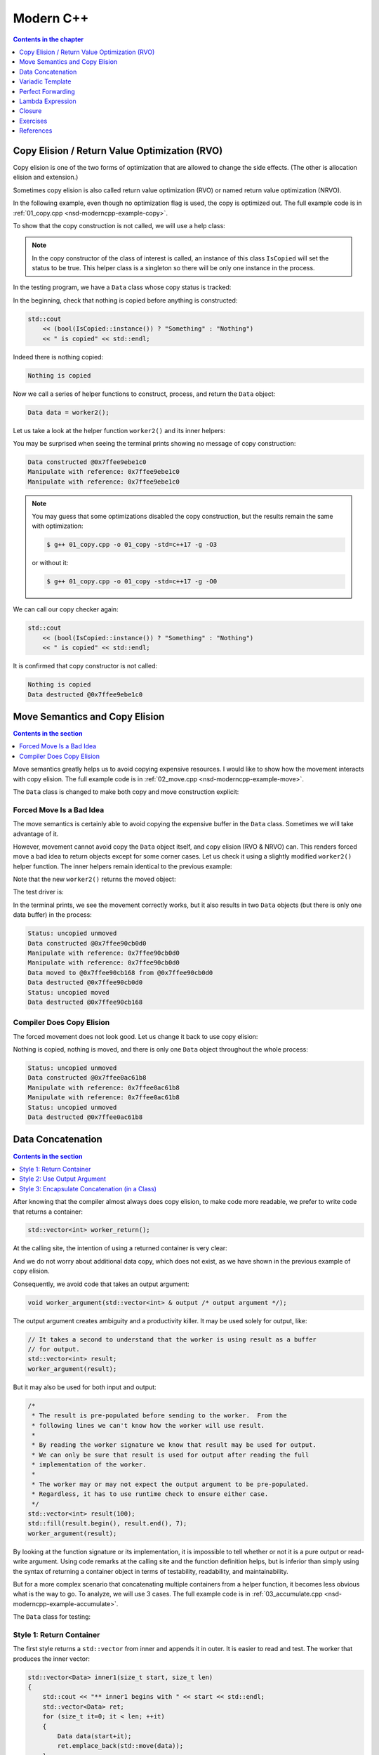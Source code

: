 ==========
Modern C++
==========

.. contents:: Contents in the chapter
  :local:
  :depth: 1

Copy Elision / Return Value Optimization (RVO)
==============================================

.. contents:: Contents in the section
  :local:
  :depth: 1

Copy elision is one of the two forms of optimization that are allowed to change
the side effects.  (The other is allocation elision and extension.)

Sometimes copy elision is also called return value optimization (RVO) or named
return value optimization (NRVO).

In the following example, even though no optimization flag is used, the copy is
optimized out.  The full example code is in :ref:`01_copy.cpp
<nsd-moderncpp-example-copy>`.

To show that the copy construction is not called, we will use a help class:

.. code-block:: cpp
  :linenos:

  class IsCopied
  {
  public:
      static IsCopied & instance()
      {
          // This is a singleton.
          static IsCopied inst;
          return inst;
      }

      IsCopied & void on() { m_status = true; return *this; }
      operator bool() const { return m_status; }
      ~IsCopied() = default;

  private:
      IsCopied() : m_status(false) {}
      IsCopied(IsCopied const & ) = delete;
      IsCopied(IsCopied       &&) = delete;
      IsCopied & operator=(IsCopied const & ) = delete;
      IsCopied & operator=(IsCopied       &&) = delete;
      bool m_status;
  };

.. note::

  In the copy constructor of the class of interest is called, an instance of
  this class ``IsCopied`` will set the status to be true.  This helper class is
  a singleton so there will be only one instance in the process.

In the testing program, we have a ``Data`` class whose copy status is tracked:

.. code-block:: cpp
  :linenos:

  class Data
  {
  public:
      constexpr const static size_t NELEM = 1024*8;
      Data()
      {
          std::cout << "Data constructed @" << this << std::endl;
      }
      Data(Data const & other)
      {
          copy_from(other);
          std::cout << "Data copied to @" << this << " from @" << &other << std::endl;
      }
      ~Data()
      {
          std::cout << "Data destructed @" << this << std::endl;
      }
  private:
      void copy_from(Data const & other)
      {
          for (size_t it=0; it < NELEM; ++it)
          {
              m_buffer[it] = other.m_buffer[it];
          }
          // Mark copied.
          IsCopied::instance().on();
      }
      // A lot of data that we don't want to reconstruct.
      int m_buffer[NELEM];
  };

In the beginning, check that nothing is copied before anything is constructed:

.. code-block:: cpp

  std::cout
      << (bool(IsCopied::instance()) ? "Something" : "Nothing")
      << " is copied" << std::endl;

Indeed there is nothing copied:

.. code-block:: none

  Nothing is copied

Now we call a series of helper functions to construct, process, and return the
``Data`` object:

.. code-block:: cpp

  Data data = worker2();

Let us take a look at the helper function ``worker2()`` and its inner helpers:

.. code-block:: cpp
  :caption: Manipulation code.

  void manipulate_with_reference(Data & data, int value)
  {
      std::cout << "Manipulate with reference: " << &data << std::endl;

      for (size_t it=0; it < data.size(); ++it)
      {
          data[it] = value + it;
      }
      // In a real consumer function we will do much more meaningful operations.

      // However, we cannot destruct an object passed in with a reference.
  }

.. code-block:: cpp
  :caption: Inner helper function that construct ``Data``.

  Data worker1()
  {
      Data data;

      // Manipulate the Data object.
      manipulate_with_reference(data, 3);

      return data;
  }

.. code-block:: cpp
  :caption: Outer helper function that obtain ``Data`` from ``worker1()``.

  Data worker2()
  {
      Data data = worker1();

      // Manipulate the Data object, again.
      manipulate_with_reference(data, 8);

      return data;
  }

You may be surprised when seeing the terminal prints showing no message of copy
construction:

.. code-block:: none

  Data constructed @0x7ffee9ebe1c0
  Manipulate with reference: 0x7ffee9ebe1c0
  Manipulate with reference: 0x7ffee9ebe1c0

.. note::

  You may guess that some optimizations disabled the copy construction, but the
  results remain the same with optimization:

  .. code-block:: console

    $ g++ 01_copy.cpp -o 01_copy -std=c++17 -g -O3

  or without it:

  .. code-block:: console

    $ g++ 01_copy.cpp -o 01_copy -std=c++17 -g -O0

We can call our copy checker again:

.. code-block:: cpp

  std::cout
      << (bool(IsCopied::instance()) ? "Something" : "Nothing")
      << " is copied" << std::endl;

It is confirmed that copy constructor is not called:

.. code-block:: none

  Nothing is copied
  Data destructed @0x7ffee9ebe1c0

Move Semantics and Copy Elision
===============================

.. contents:: Contents in the section
  :local:
  :depth: 1

Move semantics greatly helps us to avoid copying expensive resources.  I would
like to show how the movement interacts with copy elision.  The full example
code is in :ref:`02_move.cpp <nsd-moderncpp-example-move>`.

The ``Data`` class is changed to make both copy and move construction explicit:

.. code-block:: cpp
  :linenos:

  class Data
  {

  public:

      constexpr const static size_t NELEM = 1024*8;

      Data()
      {
          m_buffer = new int[NELEM];
          std::cout << "Data constructed @" << this
                    << std::endl;
      }

      Data(Data const & other)
      {
          m_buffer = new int[NELEM];
          copy_from(other);
          std::cout << "Data copied to @" << this
                    << " from @" << &other << std::endl;
      }

      Data & operator=(Data const & other)
      {
          if (nullptr == m_buffer) { m_buffer = new int[NELEM]; }
          copy_from(other);
          std::cout << "Data copy assigned to @" << this
                    << " from @" << &other << std::endl;
          return *this;
      }

      Data(Data && other)
      {
          m_buffer = other.m_buffer;
          other.m_buffer = nullptr;
          std::cout << "Data moved to @" << this
                    << " from @" << &other << std::endl;
          Status::instance().set_moved();
      }

      Data & operator=(Data && other)
      {
          if (m_buffer) { delete[] m_buffer; }
          m_buffer = other.m_buffer;
          other.m_buffer = nullptr;
          std::cout << "Data move assigned to @" << this
                    << " from @" << &other << std::endl;
          Status::instance().set_moved();
          return *this;
      }

      ~Data()
      {
          if (m_buffer) { delete[] m_buffer; }
          std::cout << "Data destructed @" << this << std::endl;
      }
  };

Forced Move Is a Bad Idea
+++++++++++++++++++++++++

The move semantics is certainly able to avoid copying the expensive buffer in
the ``Data`` class.  Sometimes we will take advantage of it.

However, movement cannot avoid copy the ``Data`` object itself, and copy
elision (RVO & NRVO) can.  This renders forced move a bad idea to return
objects except for some corner cases.  Let us check it using a slightly
modified ``worker2()`` helper function.  The inner helpers remain identical to
the previous example:

.. code-block:: cpp
  :caption: Manipulation code.

  void manipulate_with_reference(Data & data, int value)
  {
      std::cout << "Manipulate with reference: " << &data << std::endl;

      for (size_t it=0; it < data.size(); ++it)
      {
          data[it] = value + it;
      }
      // In a real consumer function we will do much more meaningful operations.

      // However, we cannot destruct an object passed in with a reference.
  }

.. code-block:: cpp
  :caption: Inner helper function that construct ``Data``.

  Data worker1()
  {
      Data data;

      // Manipulate the Data object.
      manipulate_with_reference(data, 3);

      return data;
  }

Note that the new ``worker2()`` returns the moved object:

.. code-block:: cpp
  :caption: The outer helper function that returns a moved object.
  :emphasize-lines: 9

  Data worker2()
  {
      Data data = worker1();

      // Manipulate the Data object, again.
      manipulate_with_reference(data, 8);

      // Explicit move semantics destroys copy elision.
      return std::move(data);
  }

The test driver is:

.. code-block:: cpp
  :caption: Run with the move operations.

  std::cout
      << "Status:"
      << (bool(Status::instance().is_copied()) ? " copied" : " uncopied")
      << (bool(Status::instance().is_moved()) ? " moved" : " unmoved")
      << std::endl;
  Data data = worker2();
  std::cout
      << "Status:"
      << (bool(Status::instance().is_copied()) ? " copied" : " uncopied")
      << (bool(Status::instance().is_moved()) ? " moved" : " unmoved")
      << std::endl;

In the terminal prints, we see the movement correctly works, but it also
results in two ``Data`` objects (but there is only one data buffer) in the
process:

.. code-block:: none

  Status: uncopied unmoved
  Data constructed @0x7ffee90cb0d0
  Manipulate with reference: 0x7ffee90cb0d0
  Manipulate with reference: 0x7ffee90cb0d0
  Data moved to @0x7ffee90cb168 from @0x7ffee90cb0d0
  Data destructed @0x7ffee90cb0d0
  Status: uncopied moved
  Data destructed @0x7ffee90cb168

Compiler Does Copy Elision
++++++++++++++++++++++++++

The forced movement does not look good.  Let us change it back to use copy elision:

.. code-block:: cpp
  :caption: The outer helper function that enables copy elision.

  Data worker2()
  {
      Data data = worker1();

      // Manipulate the Data object, again.
      manipulate_with_reference(data, 8);

      return data;
  }

Nothing is copied, nothing is moved, and there is only one ``Data`` object
throughout the whole process:

.. code-block:: none

  Status: uncopied unmoved
  Data constructed @0x7ffee0ac61b8
  Manipulate with reference: 0x7ffee0ac61b8
  Manipulate with reference: 0x7ffee0ac61b8
  Status: uncopied unmoved
  Data destructed @0x7ffee0ac61b8

Data Concatenation
==================

.. contents:: Contents in the section
  :local:
  :depth: 1

After knowing that the compiler almost always does copy elision, to make code
more readable, we prefer to write code that returns a container:

.. code-block:: cpp

  std::vector<int> worker_return();

At the calling site, the intention of using a returned container is very clear:

.. code-block:: cpp
  :linenos:

  // It reads clearly that the worker produces new result.
  std::vector<int> result = worker_return();

And we do not worry about additional data copy, which does not exist, as we
have shown in the previous example of copy elision.

Consequently, we avoid code that takes an output argument:

.. code-block:: cpp

  void worker_argument(std::vector<int> & output /* output argument */);

The output argument creates ambiguity and a productivity killer.  It may be
used solely for output, like:

.. code-block:: cpp

  // It takes a second to understand that the worker is using result as a buffer
  // for output.
  std::vector<int> result;
  worker_argument(result);

But it may also be used for both input and output:

.. code-block:: cpp

  /*
   * The result is pre-populated before sending to the worker.  From the
   * following lines we can't know how the worker will use result.
   *
   * By reading the worker signature we know that result may be used for output.
   * We can only be sure that result is used for output after reading the full
   * implementation of the worker.
   *
   * The worker may or may not expect the output argument to be pre-populated.
   * Regardless, it has to use runtime check to ensure either case.
   */
  std::vector<int> result(100);
  std::fill(result.begin(), result.end(), 7);
  worker_argument(result);

By looking at the function signature or its implementation, it is impossible to
tell whether or not it is a pure output or read-write argument.  Using code
remarks at the calling site and the function definition helps, but is inferior
than simply using the syntax of returning a container object in terms of
testability, readability, and maintainability.

But for a more complex scenario that concatenating multiple containers from a
helper function, it becomes less obvious what is the way to go.  To analyze, we
will use 3 cases.  The full example code is in :ref:`03_accumulate.cpp
<nsd-moderncpp-example-accumulate>`.

The ``Data`` class for testing:

.. code-block:: cpp
  :linenos:

  class Data
  {

  public:

      constexpr const static size_t NELEM = 1024*8;

      Data(size_t serial)
        : m_serial(serial)
      {
          m_buffer = new int[NELEM];
          initialize();
          std::cout << "Data #" << m_serial << " constructed @" << this
                    << std::endl;
      }

      Data(Data const & other)
      {
          m_serial = other.m_serial;
          m_buffer = new int[NELEM];
          copy_from(other);
          std::cout << "Data #" << m_serial << " copied to @" << this
                    << " from @" << &other << std::endl;
      }

      Data & operator=(Data const & other)
      {
          m_serial = other.m_serial;
          if (nullptr == m_buffer) { m_buffer = new int[NELEM]; }
          copy_from(other);
          std::cout << "Data #" << m_serial << " copy assigned to @" << this
                    << " from @" << &other << std::endl;
          return *this;
      }

      Data(Data && other)
      {
          m_serial = other.m_serial;
          m_buffer = other.m_buffer;
          other.m_buffer = nullptr;
          std::cout << "Data #" << m_serial << " moved to @" << this
                    << " from @" << &other << std::endl;
      }

      Data & operator=(Data && other)
      {
          m_serial = other.m_serial;
          if (m_buffer) { delete[] m_buffer; }
          m_buffer = other.m_buffer;
          other.m_buffer = nullptr;
          std::cout << "Data #" << m_serial << " move assigned to @" << this
                    << " from @" << &other << std::endl;
          return *this;
      }

      ~Data()
      {
          if (m_buffer) { delete[] m_buffer; }
          std::cout << "Data #" << m_serial << " destructed @" << this
                    << std::endl;
      }

  };

Style 1: Return Container
+++++++++++++++++++++++++

The first style returns a ``std::vector`` from inner and appends it in outer.
It is easier to read and test.  The worker that produces the inner vector:

.. code-block:: cpp

  std::vector<Data> inner1(size_t start, size_t len)
  {
      std::cout << "** inner1 begins with " << start << std::endl;
      std::vector<Data> ret;
      for (size_t it=0; it < len; ++it)
      {
          Data data(start+it);
          ret.emplace_back(std::move(data));
      }
      return ret;
  }

The accumulating code calls the inner helper and builds the final vector
container:

.. code-block:: cpp
  :linenos:

  std::cout << "* outer1 begins" << std::endl;
  std::vector<Data> vec;
  for (size_t it=0; it < len; ++it)
  {
      std::cout << std::endl;
      std::cout << "* outer1 loop it=" << it << " begins" << std::endl;
      std::vector<Data> subvec = inner1(vec.size(), it+1);
      std::cout << "* outer1 obtained inner1 at " << vec.size() << std::endl;
      vec.insert(
          vec.end()
        , std::make_move_iterator(subvec.begin())
        , std::make_move_iterator(subvec.end())
      );
      std::cout << "* outer1 inserted subvec.size()=" << subvec.size() << std::endl;
  }
  std::cout << "* outer1 result.size() = " << vec.size() << std::endl << std::endl;

The execution results are:

.. code-block:: none
  :linenos:
  :emphasize-lines: 20,26,39,44-45,53-55

  * outer1 begins

  * outer1 loop it=0 begins
  ** inner1 begins with 0
  Data #0 constructed @0x7ffee4a620c8
  Data #0 moved to @0x7fe29d405ab0 from @0x7ffee4a620c8
  Data #0 destructed @0x7ffee4a620c8
  * outer1 obtained inner1 at 0
  Data #0 moved to @0x7fe29d405ac0 from @0x7fe29d405ab0
  * outer1 inserted subvec.size()=1
  Data #0 destructed @0x7fe29d405ab0

  * outer1 loop it=1 begins
  ** inner1 begins with 1
  Data #1 constructed @0x7ffee4a620c8
  Data #1 moved to @0x7fe29d405ab0 from @0x7ffee4a620c8
  Data #1 destructed @0x7ffee4a620c8
  Data #2 constructed @0x7ffee4a620c8
  Data #2 moved to @0x7fe29d405ae0 from @0x7ffee4a620c8
  Data #1 copied to @0x7fe29d405ad0 from @0x7fe29d405ab0
  Data #1 destructed @0x7fe29d405ab0
  Data #2 destructed @0x7ffee4a620c8
  * outer1 obtained inner1 at 1
  Data #1 moved to @0x7fe29d405b00 from @0x7fe29d405ad0
  Data #2 moved to @0x7fe29d405b10 from @0x7fe29d405ae0
  Data #0 copied to @0x7fe29d405af0 from @0x7fe29d405ac0
  Data #0 destructed @0x7fe29d405ac0
  * outer1 inserted subvec.size()=2
  Data #2 destructed @0x7fe29d405ae0
  Data #1 destructed @0x7fe29d405ad0

  * outer1 loop it=2 begins
  ** inner1 begins with 3
  Data #3 constructed @0x7ffee4a620c8
  Data #3 moved to @0x7fe29d504080 from @0x7ffee4a620c8
  Data #3 destructed @0x7ffee4a620c8
  Data #4 constructed @0x7ffee4a620c8
  Data #4 moved to @0x7fe29d5040a0 from @0x7ffee4a620c8
  Data #3 copied to @0x7fe29d504090 from @0x7fe29d504080
  Data #3 destructed @0x7fe29d504080
  Data #4 destructed @0x7ffee4a620c8
  Data #5 constructed @0x7ffee4a620c8
  Data #5 moved to @0x7fe29d5040d0 from @0x7ffee4a620c8
  Data #4 copied to @0x7fe29d5040c0 from @0x7fe29d5040a0
  Data #3 copied to @0x7fe29d5040b0 from @0x7fe29d504090
  Data #4 destructed @0x7fe29d5040a0
  Data #3 destructed @0x7fe29d504090
  Data #5 destructed @0x7ffee4a620c8
  * outer1 obtained inner1 at 3
  Data #3 moved to @0x7fe29d504120 from @0x7fe29d5040b0
  Data #4 moved to @0x7fe29d504130 from @0x7fe29d5040c0
  Data #5 moved to @0x7fe29d504140 from @0x7fe29d5040d0
  Data #2 copied to @0x7fe29d504110 from @0x7fe29d405b10
  Data #1 copied to @0x7fe29d504100 from @0x7fe29d405b00
  Data #0 copied to @0x7fe29d5040f0 from @0x7fe29d405af0
  Data #2 destructed @0x7fe29d405b10
  Data #1 destructed @0x7fe29d405b00
  Data #0 destructed @0x7fe29d405af0
  * outer1 inserted subvec.size()=3
  Data #5 destructed @0x7fe29d5040d0
  Data #4 destructed @0x7fe29d5040c0
  Data #3 destructed @0x7fe29d5040b0
  * outer1 result.size() = 6

  Data #5 destructed @0x7fe29d504140
  Data #4 destructed @0x7fe29d504130
  Data #3 destructed @0x7fe29d504120
  Data #2 destructed @0x7fe29d504110
  Data #1 destructed @0x7fe29d504100
  Data #0 destructed @0x7fe29d5040f0

``std::vector`` Resizing Requires ``noexcept`` Movement
-------------------------------------------------------

It is intriguing that we saw some copying in the highlighted lines above.
Didn't we have the move constructor defined for the ``Data`` class?  The reason
that the copy instead of the move constructor is called is that ``std::vector``
requires the element's move constructor to be ``noexcept`` when constructing
the elements during resizing.  We need to change the ``Data`` class
accordingly:

.. code-block:: cpp

  Data(Data && other) noexcept
  {
      m_serial = other.m_serial;
      m_buffer = other.m_buffer;
      other.m_buffer = nullptr;
      std::cout << "Data #" << m_serial << " moved to @" << this
                << " from @" << &other << std::endl;
  }

With the correction, the execution results become:

.. code-block:: console
  :linenos:
  :emphasize-lines: 20,26,39,44-45,53-55

  * outer1 begins

  * outer1 loop it=0 begins
  ** inner1 begins with 0
  Data #0 constructed @0x7ffee11510a8
  Data #0 moved to @0x7fcf16405ab0 from @0x7ffee11510a8
  Data #0 destructed @0x7ffee11510a8
  * outer1 obtained inner1 at 0
  Data #0 moved to @0x7fcf16405ac0 from @0x7fcf16405ab0
  * outer1 inserted subvec.size()=1
  Data #0 destructed @0x7fcf16405ab0

  * outer1 loop it=1 begins
  ** inner1 begins with 1
  Data #1 constructed @0x7ffee11510a8
  Data #1 moved to @0x7fcf16405ab0 from @0x7ffee11510a8
  Data #1 destructed @0x7ffee11510a8
  Data #2 constructed @0x7ffee11510a8
  Data #2 moved to @0x7fcf16405ae0 from @0x7ffee11510a8
  Data #1 moved to @0x7fcf16405ad0 from @0x7fcf16405ab0
  Data #1 destructed @0x7fcf16405ab0
  Data #2 destructed @0x7ffee11510a8
  * outer1 obtained inner1 at 1
  Data #1 moved to @0x7fcf16405b00 from @0x7fcf16405ad0
  Data #2 moved to @0x7fcf16405b10 from @0x7fcf16405ae0
  Data #0 moved to @0x7fcf16405af0 from @0x7fcf16405ac0
  Data #0 destructed @0x7fcf16405ac0
  * outer1 inserted subvec.size()=2
  Data #2 destructed @0x7fcf16405ae0
  Data #1 destructed @0x7fcf16405ad0

  * outer1 loop it=2 begins
  ** inner1 begins with 3
  Data #3 constructed @0x7ffee11510a8
  Data #3 moved to @0x7fcf16504080 from @0x7ffee11510a8
  Data #3 destructed @0x7ffee11510a8
  Data #4 constructed @0x7ffee11510a8
  Data #4 moved to @0x7fcf165040a0 from @0x7ffee11510a8
  Data #3 moved to @0x7fcf16504090 from @0x7fcf16504080
  Data #3 destructed @0x7fcf16504080
  Data #4 destructed @0x7ffee11510a8
  Data #5 constructed @0x7ffee11510a8
  Data #5 moved to @0x7fcf165040d0 from @0x7ffee11510a8
  Data #4 moved to @0x7fcf165040c0 from @0x7fcf165040a0
  Data #3 moved to @0x7fcf165040b0 from @0x7fcf16504090
  Data #4 destructed @0x7fcf165040a0
  Data #3 destructed @0x7fcf16504090
  Data #5 destructed @0x7ffee11510a8
  * outer1 obtained inner1 at 3
  Data #3 moved to @0x7fcf16504120 from @0x7fcf165040b0
  Data #4 moved to @0x7fcf16504130 from @0x7fcf165040c0
  Data #5 moved to @0x7fcf16504140 from @0x7fcf165040d0
  Data #2 moved to @0x7fcf16504110 from @0x7fcf16405b10
  Data #1 moved to @0x7fcf16504100 from @0x7fcf16405b00
  Data #0 moved to @0x7fcf165040f0 from @0x7fcf16405af0
  Data #2 destructed @0x7fcf16405b10
  Data #1 destructed @0x7fcf16405b00
  Data #0 destructed @0x7fcf16405af0
  * outer1 inserted subvec.size()=3
  Data #5 destructed @0x7fcf165040d0
  Data #4 destructed @0x7fcf165040c0
  Data #3 destructed @0x7fcf165040b0
  * outer1 result.size() = 6

  Data #5 destructed @0x7fcf16504140
  Data #4 destructed @0x7fcf16504130
  Data #3 destructed @0x7fcf16504120
  Data #2 destructed @0x7fcf16504110
  Data #1 destructed @0x7fcf16504100
  Data #0 destructed @0x7fcf165040f0

``std::vector`` now uses the move construction to replace the copy
construction.

Style 2: Use Output Argument
++++++++++++++++++++++++++++

The second style uses an output argument which is passed from outer to inner.
The inner worker:

.. code-block:: cpp
  :linenos:

  void inner2(size_t start, size_t len, std::vector<Data> & result /* for output */)
  {
      std::cout << "** inner2 begins with " << start << std::endl;
      for (size_t it=0; it < len; ++it)
      {
          Data data(start+it);
          result.emplace_back(std::move(data));
      }
  }

The accumulating code calls the inner helper and builds the final vector
container:

.. code-block:: cpp

  std::cout << "* outer2 begins" << std::endl;
  std::vector<Data> vec;
  for (size_t it=0; it < len; ++it)
  {
      std::cout << std::endl;
      std::cout << "* outer2 loop it=" << it << " begins" << std::endl;
      inner2(vec.size(), it+1, vec);
  }
  std::cout << "* outer2 result.size() = " << vec.size() << std::endl << std::endl;

There is no longer the intermediate vector and it saves quite a number of
movement.  The prize we pay is less testability.  The execution results are:

.. code-block:: console
  :linenos:

  * outer2 begins

  * outer2 loop it=0 begins
  ** inner2 begins with 0
  Data #0 constructed @0x7ffee68c60c8
  Data #0 moved to @0x7f898c405ab0 from @0x7ffee68c60c8
  Data #0 destructed @0x7ffee68c60c8

  * outer2 loop it=1 begins
  ** inner2 begins with 1
  Data #1 constructed @0x7ffee68c60c8
  Data #1 moved to @0x7f898c405ad0 from @0x7ffee68c60c8
  Data #0 moved to @0x7f898c405ac0 from @0x7f898c405ab0
  Data #0 destructed @0x7f898c405ab0
  Data #1 destructed @0x7ffee68c60c8
  Data #2 constructed @0x7ffee68c60c8
  Data #2 moved to @0x7f898c405b00 from @0x7ffee68c60c8
  Data #1 moved to @0x7f898c405af0 from @0x7f898c405ad0
  Data #0 moved to @0x7f898c405ae0 from @0x7f898c405ac0
  Data #1 destructed @0x7f898c405ad0
  Data #0 destructed @0x7f898c405ac0
  Data #2 destructed @0x7ffee68c60c8

  * outer2 loop it=2 begins
  ** inner2 begins with 3
  Data #3 constructed @0x7ffee68c60c8
  Data #3 moved to @0x7f898c405b10 from @0x7ffee68c60c8
  Data #3 destructed @0x7ffee68c60c8
  Data #4 constructed @0x7ffee68c60c8
  Data #4 moved to @0x7f898c405b60 from @0x7ffee68c60c8
  Data #3 moved to @0x7f898c405b50 from @0x7f898c405b10
  Data #2 moved to @0x7f898c405b40 from @0x7f898c405b00
  Data #1 moved to @0x7f898c405b30 from @0x7f898c405af0
  Data #0 moved to @0x7f898c405b20 from @0x7f898c405ae0
  Data #3 destructed @0x7f898c405b10
  Data #2 destructed @0x7f898c405b00
  Data #1 destructed @0x7f898c405af0
  Data #0 destructed @0x7f898c405ae0
  Data #4 destructed @0x7ffee68c60c8
  Data #5 constructed @0x7ffee68c60c8
  Data #5 moved to @0x7f898c405b70 from @0x7ffee68c60c8
  Data #5 destructed @0x7ffee68c60c8
  * outer2 result.size() = 6

  Data #5 destructed @0x7f898c405b70
  Data #4 destructed @0x7f898c405b60
  Data #3 destructed @0x7f898c405b50
  Data #2 destructed @0x7f898c405b40
  Data #1 destructed @0x7f898c405b30
  Data #0 destructed @0x7f898c405b20

The lines of prints reduce from 70 to 50, comparing with the first style.

Style 3: Encapsulate Concatenation (in a Class)
+++++++++++++++++++++++++++++++++++++++++++++++

The third style uses a class to take advantage of the first and second styles
and mitigate the drawbacks of them.

There is a public API ``Accumulator::outer()`` calling a private helper
function ``Accumulator::inner2()`` that takes an output argument.  In addition,
there is also a public helper function ``Accumulator::inner1()`` that wraps
around ``Accumulator::inner2`` and make it testable.

In the ``Accumulator::outer()`` function, we move one step further to
pre-calculate the number of elements to be populated in the result vector and
reserve the space.  Although it is possible to play the same trick with the
first and second styles, it is better to only do it with the third style.  The
``Accumulator`` class is an encapsulation.  Without the encapsulation, element
reserving may leak too much implementation detail and reduce maintainability.

.. code-block:: cpp
  :linenos:

  struct Accumulator
  {

  public:
      // This can be called if consumers want the sub-operation one by one, and
      // make the code more testable. But it isn't really used in the example.
      std::vector<Data> inner1(size_t start, size_t len)
      {
          std::cout << "** Accumulator::inner1 begins with " << start << std::endl;
          std::vector<Data> ret;
          ret.reserve(len);
          inner2(start, len, ret);
          return ret;
      }

  private:
      // Caller does not see this private helper that takes an output argument.
      void inner2(size_t start, size_t len, std::vector<Data> & ret)
      {
          std::cout << "** Accumulator::inner2 begins with " << start << std::endl;
          for (size_t it=0; it < len; ++it)
          {
              Data data(start+it);
              ret.emplace_back(std::move(data));
          }
      }

  public:
      // This is used when batch operation is in demand.
      void outer(size_t len)
      {
          std::cout << "* Accumulator::outer begins" << std::endl;
          result.reserve(len*(len+1)/2);
          for (size_t it=0; it < len; ++it)
          {
              std::cout << std::endl;
              std::cout << "* Accumulator::outer loop it=" << it
                        << " begins" << std::endl;
              // The output argument passed into the private helper is a private
              // member datum.
              inner2(result.size(), it+1, result);
          }
          std::cout << "* Accumulator::outer result.size() = "
                    << result.size() << std::endl << std::endl;
      }

  public:
      std::vector<Data> result;

  }; /* end struct Accumulator */

The execution results:

.. code-block:: console
  :linenos:

  * Accumulator::outer begins

  * Accumulator::outer loop it=0 begins
  ** Accumulator::inner2 begins with 0
  Data #0 constructed @0x7ffee47640a8
  Data #0 moved to @0x7fdb66c05ab0 from @0x7ffee47640a8
  Data #0 destructed @0x7ffee47640a8

  * Accumulator::outer loop it=1 begins
  ** Accumulator::inner2 begins with 1
  Data #1 constructed @0x7ffee47640a8
  Data #1 moved to @0x7fdb66c05ac0 from @0x7ffee47640a8
  Data #1 destructed @0x7ffee47640a8
  Data #2 constructed @0x7ffee47640a8
  Data #2 moved to @0x7fdb66c05ad0 from @0x7ffee47640a8
  Data #2 destructed @0x7ffee47640a8

  * Accumulator::outer loop it=2 begins
  ** Accumulator::inner2 begins with 3
  Data #3 constructed @0x7ffee47640a8
  Data #3 moved to @0x7fdb66c05ae0 from @0x7ffee47640a8
  Data #3 destructed @0x7ffee47640a8
  Data #4 constructed @0x7ffee47640a8
  Data #4 moved to @0x7fdb66c05af0 from @0x7ffee47640a8
  Data #4 destructed @0x7ffee47640a8
  Data #5 constructed @0x7ffee47640a8
  Data #5 moved to @0x7fdb66c05b00 from @0x7ffee47640a8
  Data #5 destructed @0x7ffee47640a8
  * Accumulator::outer result.size() = 6

  Data #5 destructed @0x7fdb66c05b00
  Data #4 destructed @0x7fdb66c05af0
  Data #3 destructed @0x7fdb66c05ae0
  Data #2 destructed @0x7fdb66c05ad0
  Data #1 destructed @0x7fdb66c05ac0
  Data #0 destructed @0x7fdb66c05ab0

Now the lines of terminal prints reduced to 36 lines, from 70 and 50.  We end
up with a (rather) optimized class library for data processing.

Variadic Template
=================

Variadic template allows us to capture any number of template arguments in a
function template.  Assuming we have 2 constructors for ``Data``:

.. code-block:: cpp
  :linenos:

  Data(size_t serial, ctor_passkey const &)
    : m_serial(serial)
  {
      m_buffer = new int[NELEM];
      initialize(0);
      std::cout << "Data #" << m_serial << " constructed @" << this
                << "(serial=" << m_serial << ")" << std::endl;
  }

  Data(size_t serial, int base, ctor_passkey const &)
    : m_serial(serial+base)
  {
      m_buffer = new int[NELEM];
      initialize(0);
      std::cout << "Data #" << m_serial << " constructed @" << this
                << "(serial=" << m_serial << ")"
                << "(base=" << base << ")" << std::endl;
  }

We will need two factories methods for them:

.. code-block:: cpp
  :linenos:

  static std::shared_ptr<Data> create(size_t serial)
  {
      return std::make_shared<Data>(serial, ctor_passkey());
  }

  static std::shared_ptr<Data> create(size_t serial, int base)
  {
      return std::make_shared<Data>(serial, int, ctor_passkey());
  }

It's tedious to add the corresponding factory functions, although it is not too
much an issue, since the compiler will complain.  Let's assume we forgot the
add the second factory overload and see what may happen.

.. admonition:: Execution Results

  :download:`code/04_template/01_factory.cpp`

  .. code-block:: console
    :caption: Build ``01_factory.cpp`` and show the missing factory method

    $ g++ 01_factory.cpp -o 01_factory -std=c++17 -g -O3 -DUSE_CREATE
    01_factory.cpp:142:37: error: too many arguments to function call, expected single argument 'serial', have 2 arguments
                data = Data::create(it, base);
                       ~~~~~~~~~~~~     ^~~~
    01_factory.cpp:22:5: note: 'create' declared here
        static std::shared_ptr<Data> create(size_t serial)
        ^
    1 error generated.

Variadic template can conveniently help us summarize the two overloads into one
template function, and also capture every new public constructor that will be
added in the future.

.. code-block:: cpp
  :linenos:

  template < typename ... Args >
  static std::shared_ptr<Data> make(Args && ... args)
  {
      // Forget about the 'forward' for now. It will be discussed later.
      return std::make_shared<Data>(std::forward<Args>(args) ..., ctor_passkey());
  }

Run the following code:

.. code-block:: cpp
  :linenos:

  void outer1(size_t len)
  {
      std::cout << "* outer1 begins" << std::endl;
      std::vector<std::shared_ptr<Data>> vec;
      for (size_t it=0; it < len; ++it)
      {
          std::cout << std::endl;
          std::cout << "* outer1 loop it=" << it << " begins" << std::endl;
          std::vector<std::shared_ptr<Data>> subvec = inner1(vec.size(), it+1);
          std::cout << "* outer1 obtained inner1 at " << vec.size() << std::endl;
          vec.insert(
              vec.end()
            , std::make_move_iterator(subvec.begin())
            , std::make_move_iterator(subvec.end())
          );
          std::cout << "* outer1 inserted subvec.size()=" << subvec.size() << std::endl;
      }
      std::cout << "* outer1 result.size() = " << vec.size() << std::endl << std::endl;

      std::cout << "* outer1 end" << std::endl << std::endl;
  }

  std::vector<std::shared_ptr<Data>> inner1(size_t base, size_t len)
  {
      std::cout << "** inner1 begins with " << base << std::endl;
      std::vector<std::shared_ptr<Data>> ret;
      for (size_t it=0; it < len; ++it)
      {
          std::shared_ptr<Data> data;
          if (0 == base)
          {
              data = Data::make(it);
          }
          else
          {
              data = Data::make(it, base);
          }
          ret.emplace_back(data);
      }
      return ret;
  }

.. admonition:: Execution Results

  :download:`code/04_template/01_factory.cpp`

  .. code-block:: console
    :caption: Build ``01_factory.cpp``

    $ g++ 01_factory.cpp -o 01_factory -std=c++17 -g -O3

  .. code-block:: console
    :caption: Run ``01_factory``
    :linenos:

    $ ./01_factory
    * outer1 begins

    * outer1 loop it=0 begins
    ** inner1 begins with 0
    Data #0 constructed @0x7ff4af405ac8(serial=0)
    * outer1 obtained inner1 at 0
    * outer1 inserted subvec.size()=1

    * outer1 loop it=1 begins
    ** inner1 begins with 1
    Data #1 constructed @0x7ff4af405b28(serial=1)(base=1)
    Data #2 constructed @0x7ff4af405b68(serial=2)(base=1)
    * outer1 obtained inner1 at 1
    * outer1 inserted subvec.size()=2

    * outer1 loop it=2 begins
    ** inner1 begins with 3
    Data #3 constructed @0x7ff4af405bf8(serial=3)(base=3)
    Data #4 constructed @0x7ff4af405c38(serial=4)(base=3)
    Data #5 constructed @0x7ff4af405c78(serial=5)(base=3)
    * outer1 obtained inner1 at 3
    * outer1 inserted subvec.size()=3
    * outer1 result.size() = 6

    * outer1 end

    Data #5 destructed @0x7ff4af405c78
    Data #4 destructed @0x7ff4af405c38
    Data #3 destructed @0x7ff4af405bf8
    Data #2 destructed @0x7ff4af405b68
    Data #1 destructed @0x7ff4af405b28
    Data #0 destructed @0x7ff4af405ac8

Perfect Forwarding
==================

In the previous section we used ``std::forward``, which enables perfect
forwarding:

.. code-block:: cpp
  :linenos:

  template < typename ... Args >
  static std::shared_ptr<Data> make(Args && ... args)
  {
      return std::make_shared<Data>(std::forward<Args>(args) ..., ctor_passkey());
  }

The template forwards the reference.  Like ``std::move``, it serves as a cast
to rvalue reference.  The difference is that:

1. ``std::move`` unconditionally casts the input to rvalue reference.
2. ``std::forward`` casts to rvalue reference only when it can.

When we write ``Data &&``, it is a rvalue reference.  With ``T &&`` as a
template argument, when we write ``T &&``, it can be either lvalue or rvalue,
and is called universal reference.  The rule of thumb is that when ``T`` is a
deductible type (``auto &&`` falls into this category too), ``T &&`` is a
universal reference rather a strict rvalue reference.

So ``std::forward<Args>(args)`` preserves the type of reference of the
arguments, and the pattern is called perfect forwarding.  Because the arguments
of ``Data`` constructors were both fundamental types, it doesn't matter whether
or not we use perfect forwarding.  To demonstrate how it works, we add the two
wrapper:

.. code-block:: cpp
  :linenos:

  // Proxy to copy and move constructor.
  Data(Data const &  other, ctor_passkey const &) : Data(std::forward<Data const &>(other)) {}
  Data(Data       && other, ctor_passkey const &) : Data(std::forward<Data &&>(other)) {}

And we use a slightly different ``outer``:

.. code-block:: cpp
  :linenos:

  void outer1(size_t len)
  {
      std::cout << "* outer1 begins" << std::endl;
      std::vector<std::shared_ptr<Data>> vec;
      for (size_t it=0; it < len; ++it)
      {
          std::cout << std::endl;
          std::cout << "* outer1 loop it=" << it << " begins" << std::endl;
          std::vector<std::shared_ptr<Data>> subvec = inner1(vec.size(), it+1);
          std::cout << "* outer1 obtained inner1 at " << vec.size() << std::endl;
          vec.insert(
              vec.end()
            , std::make_move_iterator(subvec.begin())
            , std::make_move_iterator(subvec.end())
          );
          std::cout << "* outer1 inserted subvec.size()=" << subvec.size() << std::endl;
      }
      std::cout << "* outer1 result.size() = " << vec.size() << std::endl << std::endl;

      // Exercise the perfect forwarding.
      vec.emplace_back(Data::make(*vec[0]));
      vec.emplace_back(Data::make(std::move(*vec[1])));

      std::cout << "* outer1 end" << std::endl << std::endl;
  }

.. admonition:: Execution Results

  :download:`code/04_template/01_factory.cpp`

  .. code-block:: console
    :caption: Build ``01_factory.cpp`` and show perfect forwarding

    $ g++ 01_factory.cpp -o 01_factory -std=c++17 -g -O3 -DSHOW_PERFECT_FORWARD

  .. code-block:: console
    :caption: Run ``01_factory``
    :linenos:

    $ ./01_factory
    * outer1 begins

    * outer1 loop it=0 begins
    ** inner1 begins with 0
    Data #0 constructed @0x7ff6abc05ac8(serial=0)
    * outer1 obtained inner1 at 0
    * outer1 inserted subvec.size()=1

    * outer1 loop it=1 begins
    ** inner1 begins with 1
    Data #1 constructed @0x7ff6abc05b28(serial=1)(base=1)
    Data #2 constructed @0x7ff6abc05b68(serial=2)(base=1)
    * outer1 obtained inner1 at 1
    * outer1 inserted subvec.size()=2

    * outer1 loop it=2 begins
    ** inner1 begins with 3
    Data #3 constructed @0x7ff6abc05bf8(serial=3)(base=3)
    Data #4 constructed @0x7ff6abc05c38(serial=4)(base=3)
    Data #5 constructed @0x7ff6abc05c78(serial=5)(base=3)
    * outer1 obtained inner1 at 3
    * outer1 inserted subvec.size()=3
    * outer1 result.size() = 6

    Data #0 copied to @0x7ff6abc05cb8 from @0x7ff6abc05ac8
    Data #1 moved to @0x7ff6abc05ba8 from @0x7ff6abc05b28
    * outer1 end

    Data #1 destructed @0x7ff6abc05ba8
    Data #0 destructed @0x7ff6abc05cb8
    Data #5 destructed @0x7ff6abc05c78
    Data #4 destructed @0x7ff6abc05c38
    Data #3 destructed @0x7ff6abc05bf8
    Data #2 destructed @0x7ff6abc05b68
    Data #1 destructed @0x7ff6abc05b28
    Data #0 destructed @0x7ff6abc05ac8

Lambda Expression
=================

C++ lambda expression enables a shorthand for anonymous function.  The syntax
(no variable is captured) is:

.. code-block:: cpp

  [] (/* arguments */) { /* body */ }

It works basically like a functor.

.. code-block:: cpp
  :linenos:

  struct Functor
  {
      bool operator()(int v)
      {
          return 0 == v % 23;
      }
  }; /* end struct Functor */

  int main(int argc, char ** argv)
  {
      std::vector<int> data(63712);
      for (size_t i=0 ; i<data.size(); ++i) { data[i] = i;}

      std::cout
          << "Number divisible by 23 (count by functor): "
          << std::count_if(data.begin(), data.end(), Functor())
          << std::endl;

      std::cout
          << "Number divisible by 23 (count by lambda): "
          << std::count_if(data.begin(), data.end(), [](int v){ return 0 == v%23; })
          << std::endl;

      return 0;
  }

.. admonition:: Execution Results

  :download:`code/05_lambda/01_lambda.cpp`

  .. code-block:: console
    :caption: Build ``01_lambda.cpp`` and show perfect forwarding

    $ g++ 01_lambda.cpp -o 01_lambda -std=c++17 -g -O3

  .. code-block:: console
    :caption: Run ``01_lambda``
    :linenos:

    $ ./01_lambda
    Number divisible by 23 (count by functor): 2771
    Number divisible by 23 (count by lambda): 2771

Keep a Lambda in a Local Variable
+++++++++++++++++++++++++++++++++

Lambda is considered as anonymous function, but we can give it a "name" by
assigning it to a variable.  There are two choices: ``auto`` or
``std::function``.

.. code-block:: cpp
  :linenos:

  int main(int argc, char ** argv)
  {
      std::vector<int> data(63712);
      for (size_t i=0 ; i<data.size(); ++i) { data[i] = i;}

      std::cout
          << "Number divisible by 23 (count by lambda inline): "
          << std::count_if(data.begin(), data.end(), [](int v){ return 0 == v%23; })
          << std::endl;

      auto condition = [](int v){ return 0 == v%23; };

      std::cout
          << "Number divisible by 23 (count by lambda in auto): "
          << std::count_if(data.begin(), data.end(), condition)
          << std::endl;

      std::function<bool (int)> condition_function = [](int v){ return 0 == v%23; };

      std::cout
          << "Number divisible by 23 (count by lambda in std::function): "
          << std::count_if(data.begin(), data.end(), condition_function)
          << std::endl;

      return 0;
  }

.. admonition:: Execution Results

  :download:`code/05_lambda/02_stored.cpp`

  .. code-block:: console
    :caption: Build ``02_stored.cpp``

    $ g++ 02_stored.cpp -o 02_stored -std=c++17 -g -O3

  .. code-block:: console
    :caption: Run ``02_stored``
    :linenos:

    $ ./02_stored
    Number divisible by 23 (count by lambda inline): 2771
    Number divisible by 23 (count by lambda in auto): 2771
    Number divisible by 23 (count by lambda in std::function): 2771

Difference between ``auto`` and ``std::function``
+++++++++++++++++++++++++++++++++++++++++++++++++

Although both ``auto`` and ``std::function`` can hold a lambda, the two ways
are not exactly the same.  A lambda works like a functor and the ``auto`` type
reflects that.  A ``std::function`` is more versatile than it, and takes more
memory as well.

This is a list of targets (callables) that a ``std::function`` can hold: free
functions, member functions, functors, lambda expressions, and bind
expressions.

.. code-block:: cpp
  :linenos:

  std::cout
      << std::endl
      << "The differences between lambda and std::function"
      << std::endl;
  std::cout
      << "type name of lambda: "
      << typeid(condition).name() << std::endl;
  std::cout
      << "type name of std::function: "
      << typeid(condition_function).name() << std::endl;

  std::cout
      << "size of lambda: "
      << sizeof(condition) << std::endl;
  std::cout
      << "size of std::function: "
      << sizeof(condition_function) << std::endl;

.. admonition:: Execution Results

  :download:`code/05_lambda/02_stored.cpp`

  .. code-block:: console
    :caption: Build ``02_stored.cpp`` and show the difference in types

    $ g++ 02_stored.cpp -o 02_stored -std=c++17 -g -O3 -DSHOW_DIFF

  .. code-block:: console
    :caption: Run ``02_stored``
    :linenos:

    $ ./02_stored
    Number divisible by 23 (count by lambda inline): 2771
    Number divisible by 23 (count by lambda in auto): 2771
    Number divisible by 23 (count by lambda in std::function): 2771

    The differences between lambda and std::function
    type name of lambda: Z4mainE3$_1
    type name of std::function: NSt3__18functionIFbiEEE
    size of lambda: 1
    size of std::function: 48

Closure
=======

So far our use of lambda expressions doesn't capture any local variables.  When
it does, we call the lambda expression a closure.

We must tell the compiler what type of capture the lambda expression would like
to use.  Otherwise the compilation fails.

.. code-block:: cpp
  :linenos:

  int main(int argc, char ** argv)
  {
      std::vector<int> data(63712);
      for (size_t i=0 ; i<data.size(); ++i) { data[i] = i;}

      int divisor = 23;

  #if WRONG_CAPTURE
      std::cout
          << "Count (wrong capture): "
          << std::count_if(data.begin(), data.end(), [](int v){ return 0 == v%divisor; })
          << " (divisor: " << divisor << ")"
          << std::endl;
  #endif

      return 0;
  }

.. admonition:: Execution Results

  :download:`code/05_lambda/03_closure.cpp`

  .. code-block:: console
    :caption: Show compiler error of wrong capture in ``03_closure.cpp``

    $ g++ 03_closure.cpp -o 03_closure -std=c++17 -g -O3 -DWRONG_CAPTURE
    03_closure.cpp:16:77: error: variable 'divisor' cannot be implicitly captured in a lambda with no capture-default specified
            << std::count_if(data.begin(), data.end(), [](int v){ return 0 == v%divisor; })
                                                                                ^
    03_closure.cpp:11:9: note: 'divisor' declared here
        int divisor = 23;
            ^
    03_closure.cpp:16:52: note: lambda expression begins here
            << std::count_if(data.begin(), data.end(), [](int v){ return 0 == v%divisor; })
                                                       ^
    1 error generated.

We may explicitly tell the compiler that we want `divisor` to be captured by the lambda expression by value:

.. code-block:: cpp

  int divisor = 23;

  std::cout
      << "Count (lambda explicitly capture by value): "
      << std::count_if(data.begin(), data.end(), [divisor](int v){ return 0 == v%divisor; })
      << " (divisor: " << divisor << ")"
      << std::endl;

Use ``=`` to implicitly capture by value:

.. code-block:: cpp

  std::cout
      << "Count (lambda implicitly capture by value): "
      << std::count_if(data.begin(), data.end(), [=](int v){ return 0 == v%divisor; })
      << " (divisor: " << divisor << ")"
      << std::endl;

Use ``&`` to capture by reference:

.. code-block:: cpp
  :linenos:

  std::cout
      << "Count (lambda explicitly capture by reference): "
      << std::count_if(data.begin(), data.end(), [&divisor](int v){ divisor = 10; return 0 == v%divisor; })
      << " (divisor: " << divisor << ")"
      << std::endl;

``&`` can also be put standalone in ``[]`` to indicate that the default capture is
by reference.

The execution results:

.. admonition:: Execution Results

  :download:`code/05_lambda/03_closure.cpp`

  .. code-block:: console
    :caption: Build ``03_closure.cpp``

    $ g++ 03_closure.cpp -o 03_closure -std=c++17 -g -O3

  .. code-block:: console
    :caption: Run ``03_closure``
    :linenos:

    $ ./03_closure
    Count (lambda explicitly capture by value): 2771 (divisor: 23)
    Count (lambda implicitly capture by value): 2771 (divisor: 23)
    Count (lambda explicitly capture by reference): 6372 (divisor: 10)

Comments on Functional Style
++++++++++++++++++++++++++++

The lambda expression and closure allow functional style of programming.  As
shown in the ``std::count_if`` example, it is a convenient tool to reduce the
lines of code.  It generally makes the code looks cleaner and easier to
maintain.  That buys us time to do more important things or optimize
performance hotspot.

But there are times that we cannot entrust the optimization to the compiler.
Lambda expressions are not the easiest place to add intrinsics or assemblies.

When working on a container object equipped with proper iterator interface, I
go with the functional style.  The lambda expression may help avoid expensive
intermediate buffers.  It works well at least for the initial prototype.

Exercises
=========

1. Measure the performance between using an output vector and returning a new
   vector.

References
==========

.. [1] `Copy elision
  <https://en.cppreference.com/w/cpp/language/copy_elision>`__ at
  cppreference.com .

.. [2] `Lambda expressions
  <https://en.cppreference.com/w/cpp/language/lambda>`__ at cppreference.com .

.. [3] `C++ Lambdas Under The Hood
  <https://web.mst.edu/~nmjxv3/articles/lambdas.html>`__

.. vim: set ff=unix fenc=utf8 sw=2 ts=2 sts=2:

